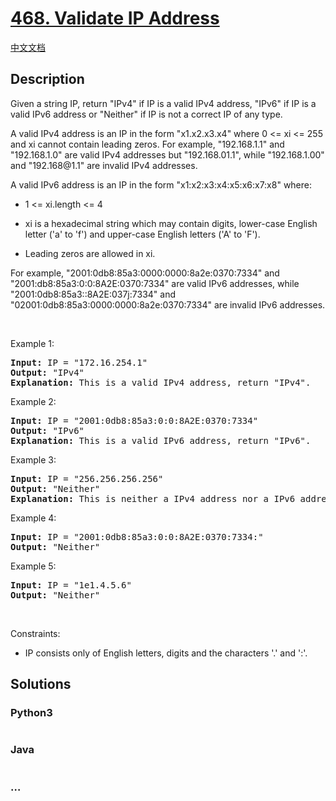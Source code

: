 * [[https://leetcode.com/problems/validate-ip-address][468. Validate IP
Address]]
  :PROPERTIES:
  :CUSTOM_ID: validate-ip-address
  :END:
[[./solution/0400-0499/0468.Validate IP Address/README.org][中文文档]]

** Description
   :PROPERTIES:
   :CUSTOM_ID: description
   :END:

#+begin_html
  <p>
#+end_html

Given a string IP, return "IPv4" if IP is a valid IPv4 address, "IPv6"
if IP is a valid IPv6 address or "Neither" if IP is not a correct IP of
any type.

#+begin_html
  </p>
#+end_html

#+begin_html
  <p>
#+end_html

A valid IPv4 address is an IP in the form "x1.x2.x3.x4" where 0 <= xi <=
255 and xi cannot contain leading zeros. For example, "192.168.1.1" and
"192.168.1.0" are valid IPv4 addresses but "192.168.01.1", while
"192.168.1.00" and "192.168@1.1" are invalid IPv4 addresses.

#+begin_html
  </p>
#+end_html

#+begin_html
  <p>
#+end_html

A valid IPv6 address is an IP in the form "x1:x2:x3:x4:x5:x6:x7:x8"
where:

#+begin_html
  </p>
#+end_html

#+begin_html
  <ul>
#+end_html

#+begin_html
  <li>
#+end_html

1 <= xi.length <= 4

#+begin_html
  </li>
#+end_html

#+begin_html
  <li>
#+end_html

xi is a hexadecimal string which may contain digits, lower-case English
letter ('a' to 'f') and upper-case English letters ('A' to 'F').

#+begin_html
  </li>
#+end_html

#+begin_html
  <li>
#+end_html

Leading zeros are allowed in xi.

#+begin_html
  </li>
#+end_html

#+begin_html
  </ul>
#+end_html

#+begin_html
  <p>
#+end_html

For example, "2001:0db8:85a3:0000:0000:8a2e:0370:7334" and
"2001:db8:85a3:0:0:8A2E:0370:7334" are valid IPv6 addresses, while
"2001:0db8:85a3::8A2E:037j:7334" and
"02001:0db8:85a3:0000:0000:8a2e:0370:7334" are invalid IPv6 addresses.

#+begin_html
  </p>
#+end_html

#+begin_html
  <p>
#+end_html

 

#+begin_html
  </p>
#+end_html

#+begin_html
  <p>
#+end_html

Example 1:

#+begin_html
  </p>
#+end_html

#+begin_html
  <pre>
  <strong>Input:</strong> IP = &quot;172.16.254.1&quot;
  <strong>Output:</strong> &quot;IPv4&quot;
  <strong>Explanation:</strong> This is a valid IPv4 address, return &quot;IPv4&quot;.
  </pre>
#+end_html

#+begin_html
  <p>
#+end_html

Example 2:

#+begin_html
  </p>
#+end_html

#+begin_html
  <pre>
  <strong>Input:</strong> IP = &quot;2001:0db8:85a3:0:0:8A2E:0370:7334&quot;
  <strong>Output:</strong> &quot;IPv6&quot;
  <strong>Explanation:</strong> This is a valid IPv6 address, return &quot;IPv6&quot;.
  </pre>
#+end_html

#+begin_html
  <p>
#+end_html

Example 3:

#+begin_html
  </p>
#+end_html

#+begin_html
  <pre>
  <strong>Input:</strong> IP = &quot;256.256.256.256&quot;
  <strong>Output:</strong> &quot;Neither&quot;
  <strong>Explanation:</strong> This is neither a IPv4 address nor a IPv6 address.
  </pre>
#+end_html

#+begin_html
  <p>
#+end_html

Example 4:

#+begin_html
  </p>
#+end_html

#+begin_html
  <pre>
  <strong>Input:</strong> IP = &quot;2001:0db8:85a3:0:0:8A2E:0370:7334:&quot;
  <strong>Output:</strong> &quot;Neither&quot;
  </pre>
#+end_html

#+begin_html
  <p>
#+end_html

Example 5:

#+begin_html
  </p>
#+end_html

#+begin_html
  <pre>
  <strong>Input:</strong> IP = &quot;1e1.4.5.6&quot;
  <strong>Output:</strong> &quot;Neither&quot;
  </pre>
#+end_html

#+begin_html
  <p>
#+end_html

 

#+begin_html
  </p>
#+end_html

#+begin_html
  <p>
#+end_html

Constraints:

#+begin_html
  </p>
#+end_html

#+begin_html
  <ul>
#+end_html

#+begin_html
  <li>
#+end_html

IP consists only of English letters, digits and the characters '.' and
':'.

#+begin_html
  </li>
#+end_html

#+begin_html
  </ul>
#+end_html

** Solutions
   :PROPERTIES:
   :CUSTOM_ID: solutions
   :END:

#+begin_html
  <!-- tabs:start -->
#+end_html

*** *Python3*
    :PROPERTIES:
    :CUSTOM_ID: python3
    :END:
#+begin_src python
#+end_src

*** *Java*
    :PROPERTIES:
    :CUSTOM_ID: java
    :END:
#+begin_src java
#+end_src

*** *...*
    :PROPERTIES:
    :CUSTOM_ID: section
    :END:
#+begin_example
#+end_example

#+begin_html
  <!-- tabs:end -->
#+end_html
